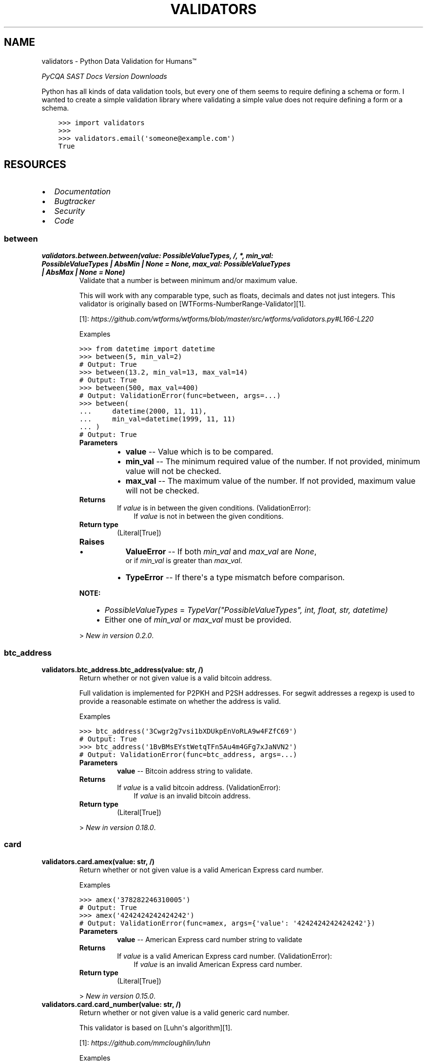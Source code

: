 .\" Man page generated from reStructuredText.
.
.
.nr rst2man-indent-level 0
.
.de1 rstReportMargin
\\$1 \\n[an-margin]
level \\n[rst2man-indent-level]
level margin: \\n[rst2man-indent\\n[rst2man-indent-level]]
-
\\n[rst2man-indent0]
\\n[rst2man-indent1]
\\n[rst2man-indent2]
..
.de1 INDENT
.\" .rstReportMargin pre:
. RS \\$1
. nr rst2man-indent\\n[rst2man-indent-level] \\n[an-margin]
. nr rst2man-indent-level +1
.\" .rstReportMargin post:
..
.de UNINDENT
. RE
.\" indent \\n[an-margin]
.\" old: \\n[rst2man-indent\\n[rst2man-indent-level]]
.nr rst2man-indent-level -1
.\" new: \\n[rst2man-indent\\n[rst2man-indent-level]]
.in \\n[rst2man-indent\\n[rst2man-indent-level]]u
..
.TH "VALIDATORS" "1" "Sep 02, 2023" "0.21.2" "validators"
.SH NAME
validators \- Python Data Validation for Humans™
.sp
\fI\%PyCQA\fP \fI\%SAST\fP \fI\%Docs\fP \fI\%Version\fP \fI\%Downloads\fP
.sp
Python has all kinds of data validation tools, but every one of them
seems to require defining a schema or form. I wanted to create a simple
validation library where validating a simple value does not require
defining a form or a schema.
.INDENT 0.0
.INDENT 3.5
.sp
.nf
.ft C
>>> import validators
>>>
>>> validators.email(\(aqsomeone@example.com\(aq)
True
.ft P
.fi
.UNINDENT
.UNINDENT
.SH RESOURCES
.INDENT 0.0
.IP \(bu 2
\fI\%Documentation\fP
.IP \(bu 2
\fI\%Bugtracker\fP
.IP \(bu 2
\fI\%Security\fP
.IP \(bu 2
\fI\%Code\fP
.UNINDENT
.SS between
.INDENT 0.0
.TP
.B validators.between.between(value:  PossibleValueTypes, /, *, min_val:  PossibleValueTypes  |  AbsMin  |  None  =  None, max_val:  PossibleValueTypes  |  AbsMax  |  None  =  None)
Validate that a number is between minimum and/or maximum value.
.sp
This will work with any comparable type, such as floats, decimals and dates
not just integers. This validator is originally based on [WTForms\-NumberRange\-Validator][1].
.sp
[1]: \fI\%https://github.com/wtforms/wtforms/blob/master/src/wtforms/validators.py#L166\-L220\fP
.sp
Examples
.sp
.nf
.ft C
>>> from datetime import datetime
>>> between(5, min_val=2)
# Output: True
>>> between(13.2, min_val=13, max_val=14)
# Output: True
>>> between(500, max_val=400)
# Output: ValidationError(func=between, args=...)
>>> between(
\&...     datetime(2000, 11, 11),
\&...     min_val=datetime(1999, 11, 11)
\&... )
# Output: True
.ft P
.fi
.INDENT 7.0
.TP
.B Parameters
.INDENT 7.0
.IP \(bu 2
\fBvalue\fP \-\- Value which is to be compared.
.IP \(bu 2
\fBmin_val\fP \-\- The minimum required value of the number.
If not provided, minimum value will not be checked.
.IP \(bu 2
\fBmax_val\fP \-\- The maximum value of the number.
If not provided, maximum value will not be checked.
.UNINDENT
.TP
.B Returns
If \fIvalue\fP is in between the given conditions.
(ValidationError):
.INDENT 7.0
.INDENT 3.5
If \fIvalue\fP is not in between the given conditions.
.UNINDENT
.UNINDENT

.TP
.B Return type
(Literal[True])
.TP
.B Raises
.INDENT 7.0
.IP \(bu 2
\fBValueError\fP \-\- If both \fImin_val\fP and \fImax_val\fP are \fINone\fP,
    or if \fImin_val\fP is greater than \fImax_val\fP\&.
.IP \(bu 2
\fBTypeError\fP \-\- If there\(aqs a type mismatch before comparison.
.UNINDENT
.UNINDENT
.sp
\fBNOTE:\fP
.INDENT 7.0
.INDENT 3.5
.INDENT 0.0
.IP \(bu 2
\fIPossibleValueTypes\fP = \fITypeVar(\(dqPossibleValueTypes\(dq, int, float, str, datetime)\fP
.IP \(bu 2
Either one of \fImin_val\fP or \fImax_val\fP must be provided.
.UNINDENT
.UNINDENT
.UNINDENT
.sp
> \fINew in version 0.2.0\fP\&.
.UNINDENT
.SS btc_address
.INDENT 0.0
.TP
.B validators.btc_address.btc_address(value:  str, /)
Return whether or not given value is a valid bitcoin address.
.sp
Full validation is implemented for P2PKH and P2SH addresses.
For segwit addresses a regexp is used to provide a reasonable
estimate on whether the address is valid.
.sp
Examples
.sp
.nf
.ft C
>>> btc_address(\(aq3Cwgr2g7vsi1bXDUkpEnVoRLA9w4FZfC69\(aq)
# Output: True
>>> btc_address(\(aq1BvBMsEYstWetqTFn5Au4m4GFg7xJaNVN2\(aq)
# Output: ValidationError(func=btc_address, args=...)
.ft P
.fi
.INDENT 7.0
.TP
.B Parameters
\fBvalue\fP \-\- Bitcoin address string to validate.
.TP
.B Returns
If \fIvalue\fP is a valid bitcoin address.
(ValidationError):
.INDENT 7.0
.INDENT 3.5
If \fIvalue\fP is an invalid bitcoin address.
.UNINDENT
.UNINDENT

.TP
.B Return type
(Literal[True])
.UNINDENT
.sp
> \fINew in version 0.18.0\fP\&.
.UNINDENT
.SS card
.INDENT 0.0
.TP
.B validators.card.amex(value:  str, /)
Return whether or not given value is a valid American Express card number.
.sp
Examples
.sp
.nf
.ft C
>>> amex(\(aq378282246310005\(aq)
# Output: True
>>> amex(\(aq4242424242424242\(aq)
# Output: ValidationError(func=amex, args={\(aqvalue\(aq: \(aq4242424242424242\(aq})
.ft P
.fi
.INDENT 7.0
.TP
.B Parameters
\fBvalue\fP \-\- American Express card number string to validate
.TP
.B Returns
If \fIvalue\fP is a valid American Express card number.
(ValidationError):
.INDENT 7.0
.INDENT 3.5
If \fIvalue\fP is an invalid American Express card number.
.UNINDENT
.UNINDENT

.TP
.B Return type
(Literal[True])
.UNINDENT
.sp
> \fINew in version 0.15.0\fP\&.
.UNINDENT
.INDENT 0.0
.TP
.B validators.card.card_number(value:  str, /)
Return whether or not given value is a valid generic card number.
.sp
This validator is based on [Luhn\(aqs algorithm][1].
.sp
[1]: \fI\%https://github.com/mmcloughlin/luhn\fP
.sp
Examples
.sp
.nf
.ft C
>>> card_number(\(aq4242424242424242\(aq)
# Output: True
>>> card_number(\(aq4242424242424241\(aq)
# Output: ValidationError(func=card_number, args={\(aqvalue\(aq: \(aq4242424242424241\(aq})
.ft P
.fi
.INDENT 7.0
.TP
.B Parameters
\fBvalue\fP \-\- Generic card number string to validate
.TP
.B Returns
If \fIvalue\fP is a valid generic card number.
(ValidationError):
.INDENT 7.0
.INDENT 3.5
If \fIvalue\fP is an invalid generic card number.
.UNINDENT
.UNINDENT

.TP
.B Return type
(Literal[True])
.UNINDENT
.sp
> \fINew in version 0.15.0\fP\&.
.UNINDENT
.INDENT 0.0
.TP
.B validators.card.diners(value:  str, /)
Return whether or not given value is a valid Diners Club card number.
.sp
Examples
.sp
.nf
.ft C
>>> diners(\(aq3056930009020004\(aq)
# Output: True
>>> diners(\(aq4242424242424242\(aq)
# Output: ValidationError(func=diners, args={\(aqvalue\(aq: \(aq4242424242424242\(aq})
.ft P
.fi
.INDENT 7.0
.TP
.B Parameters
\fBvalue\fP \-\- Diners Club card number string to validate
.TP
.B Returns
If \fIvalue\fP is a valid Diners Club card number.
(ValidationError):
.INDENT 7.0
.INDENT 3.5
If \fIvalue\fP is an invalid Diners Club card number.
.UNINDENT
.UNINDENT

.TP
.B Return type
(Literal[True])
.UNINDENT
.sp
> \fINew in version 0.15.0\fP\&.
.UNINDENT
.INDENT 0.0
.TP
.B validators.card.discover(value:  str, /)
Return whether or not given value is a valid Discover card number.
.sp
Examples
.sp
.nf
.ft C
>>> discover(\(aq6011111111111117\(aq)
# Output: True
>>> discover(\(aq4242424242424242\(aq)
# Output: ValidationError(func=discover, args={\(aqvalue\(aq: \(aq4242424242424242\(aq})
.ft P
.fi
.INDENT 7.0
.TP
.B Parameters
\fBvalue\fP \-\- Discover card number string to validate
.TP
.B Returns
If \fIvalue\fP is a valid Discover card number.
(ValidationError):
.INDENT 7.0
.INDENT 3.5
If \fIvalue\fP is an invalid Discover card number.
.UNINDENT
.UNINDENT

.TP
.B Return type
(Literal[True])
.UNINDENT
.sp
> \fINew in version 0.15.0\fP\&.
.UNINDENT
.INDENT 0.0
.TP
.B validators.card.jcb(value:  str, /)
Return whether or not given value is a valid JCB card number.
.sp
Examples
.sp
.nf
.ft C
>>> jcb(\(aq3566002020360505\(aq)
# Output: True
>>> jcb(\(aq4242424242424242\(aq)
# Output: ValidationError(func=jcb, args={\(aqvalue\(aq: \(aq4242424242424242\(aq})
.ft P
.fi
.INDENT 7.0
.TP
.B Parameters
\fBvalue\fP \-\- JCB card number string to validate
.TP
.B Returns
If \fIvalue\fP is a valid JCB card number.
(ValidationError):
.INDENT 7.0
.INDENT 3.5
If \fIvalue\fP is an invalid JCB card number.
.UNINDENT
.UNINDENT

.TP
.B Return type
(Literal[True])
.UNINDENT
.sp
> \fINew in version 0.15.0\fP\&.
.UNINDENT
.INDENT 0.0
.TP
.B validators.card.mastercard(value:  str, /)
Return whether or not given value is a valid Mastercard card number.
.sp
Examples
.sp
.nf
.ft C
>>> mastercard(\(aq5555555555554444\(aq)
# Output: True
>>> mastercard(\(aq4242424242424242\(aq)
# Output: ValidationError(func=mastercard, args={\(aqvalue\(aq: \(aq4242424242424242\(aq})
.ft P
.fi
.INDENT 7.0
.TP
.B Parameters
\fBvalue\fP \-\- Mastercard card number string to validate
.TP
.B Returns
If \fIvalue\fP is a valid Mastercard card number.
(ValidationError):
.INDENT 7.0
.INDENT 3.5
If \fIvalue\fP is an invalid Mastercard card number.
.UNINDENT
.UNINDENT

.TP
.B Return type
(Literal[True])
.UNINDENT
.sp
> \fINew in version 0.15.0\fP\&.
.UNINDENT
.INDENT 0.0
.TP
.B validators.card.unionpay(value:  str, /)
Return whether or not given value is a valid UnionPay card number.
.sp
Examples
.sp
.nf
.ft C
>>> unionpay(\(aq6200000000000005\(aq)
# Output: True
>>> unionpay(\(aq4242424242424242\(aq)
# Output: ValidationError(func=unionpay, args={\(aqvalue\(aq: \(aq4242424242424242\(aq})
.ft P
.fi
.INDENT 7.0
.TP
.B Parameters
\fBvalue\fP \-\- UnionPay card number string to validate
.TP
.B Returns
If \fIvalue\fP is a valid UnionPay card number.
(ValidationError):
.INDENT 7.0
.INDENT 3.5
If \fIvalue\fP is an invalid UnionPay card number.
.UNINDENT
.UNINDENT

.TP
.B Return type
(Literal[True])
.UNINDENT
.sp
> \fINew in version 0.15.0\fP\&.
.UNINDENT
.INDENT 0.0
.TP
.B validators.card.visa(value:  str, /)
Return whether or not given value is a valid Visa card number.
.sp
Examples
.sp
.nf
.ft C
>>> visa(\(aq4242424242424242\(aq)
# Output: True
>>> visa(\(aq2223003122003222\(aq)
# Output: ValidationError(func=visa, args={\(aqvalue\(aq: \(aq2223003122003222\(aq})
.ft P
.fi
.INDENT 7.0
.TP
.B Parameters
\fBvalue\fP \-\- Visa card number string to validate
.TP
.B Returns
If \fIvalue\fP is a valid Visa card number.
(ValidationError):
.INDENT 7.0
.INDENT 3.5
If \fIvalue\fP is an invalid Visa card number.
.UNINDENT
.UNINDENT

.TP
.B Return type
(Literal[True])
.UNINDENT
.sp
> \fINew in version 0.15.0\fP\&.
.UNINDENT
.SS country_code
.INDENT 0.0
.TP
.B validators.country_code.country_code(value:  str, /, *, iso_format:  str  =  \(aqauto\(aq)
Validates given country code.
.sp
This performs a case\-sensitive [ISO 3166][1] country code validation.
.sp
[1]: \fI\%https://www.iso.org/iso\-3166\-country\-codes.html\fP
.sp
Examples
.sp
.nf
.ft C
>>> country_code(\(aqGB\(aq, iso_format=\(aqalpha3\(aq)
# Output: False
>>> country_code(\(aqUSA\(aq)
# Output: True
>>> country_code(\(aq840\(aq, iso_format=\(aqnumeric\(aq)
# Output: True
>>> country_code(\(aqiN\(aq, iso_format=\(aqalpha2\(aq)
# Output: False
>>> country_code(\(aqZWE\(aq, iso_format=\(aqalpha3\(aq)
# Output: True
.ft P
.fi
.INDENT 7.0
.TP
.B Parameters
.INDENT 7.0
.IP \(bu 2
\fBvalue\fP \-\- Country code string to validate.
.IP \(bu 2
\fBiso_format\fP \-\- ISO format to be used. Available options are:
\fIauto\fP, \fIalpha2\fP, \fIalpha3\fP and \fInumeric\fP\&.
.UNINDENT
.TP
.B Returns
If \fIvalue\fP is a valid country code.
(ValidationError):
.INDENT 7.0
.INDENT 3.5
If \fIvalue\fP is an invalid country code.
.UNINDENT
.UNINDENT

.TP
.B Return type
(Literal[True])
.UNINDENT
.UNINDENT
.SS domain
.INDENT 0.0
.TP
.B validators.domain.domain(value:  str, /, *, rfc_1034:  bool  =  False, rfc_2782:  bool  =  False)
Return whether or not given value is a valid domain.
.sp
Examples
.sp
.nf
.ft C
>>> domain(\(aqexample.com\(aq)
# Output: True
>>> domain(\(aqexample.com/\(aq)
# Output: ValidationError(func=domain, ...)
>>> # Supports IDN domains as well::
>>> domain(\(aqxn\-\-\-\-gtbspbbmkef.xn\-\-p1ai\(aq)
# Output: True
.ft P
.fi
.INDENT 7.0
.TP
.B Parameters
.INDENT 7.0
.IP \(bu 2
\fBvalue\fP \-\- Domain string to validate.
.IP \(bu 2
\fBrfc_1034\fP \-\- Allow trailing dot in domain name.
Ref: [RFC 1034](\fI\%https://www.rfc\-editor.org/rfc/rfc1034\fP).
.IP \(bu 2
\fBrfc_2782\fP \-\- Domain name is of type service record.
Ref: [RFC 2782](\fI\%https://www.rfc\-editor.org/rfc/rfc2782\fP).
.UNINDENT
.TP
.B Returns
If \fIvalue\fP is a valid domain name.
(ValidationError):
.INDENT 7.0
.INDENT 3.5
If \fIvalue\fP is an invalid domain name.
.UNINDENT
.UNINDENT

.TP
.B Return type
(Literal[True])
.UNINDENT
.sp
\fBNOTE:\fP
.INDENT 7.0
.INDENT 3.5
.INDENT 0.0
.IP \(bu 2
.INDENT 2.0
.TP
.B \fIIn version 0.10.0\fP:
.INDENT 7.0
.IP \(bu 2
Added support for internationalized domain name (IDN) validation.
.UNINDENT
.UNINDENT
.UNINDENT
.UNINDENT
.UNINDENT
.sp
> \fINew in version 0.9.0\fP\&.
.UNINDENT
.SS email
.INDENT 0.0
.TP
.B validators.email.email(value:  str, /, *, ipv6_address:  bool  =  False, ipv4_address:  bool  =  False, simple_host:  bool  =  False, rfc_1034:  bool  =  False, rfc_2782:  bool  =  False)
Validate an email address.
.sp
This was inspired from [Django\(aqs email validator][1].
Also ref: [RFC 1034][2], [RFC 5321][3] and [RFC 5322][4].
.sp
[1]: \fI\%https://github.com/django/django/blob/main/django/core/validators.py#L174\fP
[2]: \fI\%https://www.rfc\-editor.org/rfc/rfc1034\fP
[3]: \fI\%https://www.rfc\-editor.org/rfc/rfc5321\fP
[4]: \fI\%https://www.rfc\-editor.org/rfc/rfc5322\fP
.sp
Examples
.sp
.nf
.ft C
>>> email(\(aqsomeone@example.com\(aq)
# Output: True
>>> email(\(aqbogus@@\(aq)
# Output: ValidationError(email=email, args={\(aqvalue\(aq: \(aqbogus@@\(aq})
.ft P
.fi
.INDENT 7.0
.TP
.B Parameters
.INDENT 7.0
.IP \(bu 2
\fBvalue\fP \-\- eMail string to validate.
.IP \(bu 2
\fBipv6_address\fP \-\- When the domain part is an IPv6 address.
.IP \(bu 2
\fBipv4_address\fP \-\- When the domain part is an IPv4 address.
.IP \(bu 2
\fBsimple_host\fP \-\- When the domain part is a simple hostname.
.IP \(bu 2
\fBrfc_1034\fP \-\- Allow trailing dot in domain name.
Ref: [RFC 1034](\fI\%https://www.rfc\-editor.org/rfc/rfc1034\fP).
.IP \(bu 2
\fBrfc_2782\fP \-\- Domain name is of type service record.
Ref: [RFC 2782](\fI\%https://www.rfc\-editor.org/rfc/rfc2782\fP).
.UNINDENT
.TP
.B Returns
If \fIvalue\fP is a valid eMail.
(ValidationError):
.INDENT 7.0
.INDENT 3.5
If \fIvalue\fP is an invalid eMail.
.UNINDENT
.UNINDENT

.TP
.B Return type
(Literal[True])
.UNINDENT
.sp
> \fINew in version 0.1.0\fP\&.
.UNINDENT
.SS hashes
.INDENT 0.0
.TP
.B validators.hashes.md5(value:  str, /)
Return whether or not given value is a valid MD5 hash.
.sp
Examples
.sp
.nf
.ft C
>>> md5(\(aqd41d8cd98f00b204e9800998ecf8427e\(aq)
# Output: True
>>> md5(\(aq900zz11\(aq)
# Output: ValidationError(func=md5, args={\(aqvalue\(aq: \(aq900zz11\(aq})
.ft P
.fi
.INDENT 7.0
.TP
.B Parameters
\fBvalue\fP \-\- MD5 string to validate.
.TP
.B Returns
If \fIvalue\fP is a valid MD5 hash.
(ValidationError):
.INDENT 7.0
.INDENT 3.5
If \fIvalue\fP is an invalid MD5 hash.
.UNINDENT
.UNINDENT

.TP
.B Return type
(Literal[True])
.UNINDENT
.sp
> \fINew in version 0.12.1\fP
.UNINDENT
.INDENT 0.0
.TP
.B validators.hashes.sha1(value:  str, /)
Return whether or not given value is a valid SHA1 hash.
.sp
Examples
.sp
.nf
.ft C
>>> sha1(\(aqda39a3ee5e6b4b0d3255bfef95601890afd80709\(aq)
# Output: True
>>> sha1(\(aq900zz11\(aq)
# Output: ValidationError(func=sha1, args={\(aqvalue\(aq: \(aq900zz11\(aq})
.ft P
.fi
.INDENT 7.0
.TP
.B Parameters
\fBvalue\fP \-\- SHA1 string to validate.
.TP
.B Returns
If \fIvalue\fP is a valid SHA1 hash.
(ValidationError):
.INDENT 7.0
.INDENT 3.5
If \fIvalue\fP is an invalid SHA1 hash.
.UNINDENT
.UNINDENT

.TP
.B Return type
(Literal[True])
.UNINDENT
.sp
> \fINew in version 0.12.1\fP
.UNINDENT
.INDENT 0.0
.TP
.B validators.hashes.sha224(value:  str, /)
Return whether or not given value is a valid SHA224 hash.
.sp
Examples
.sp
.nf
.ft C
>>> sha224(\(aqd14a028c2a3a2bc9476102bb288234c415a2b01f828ea62ac5b3e42f\(aq)
# Output: True
>>> sha224(\(aq900zz11\(aq)
# Output: ValidationError(func=sha224, args={\(aqvalue\(aq: \(aq900zz11\(aq})
.ft P
.fi
.INDENT 7.0
.TP
.B Parameters
\fBvalue\fP \-\- SHA224 string to validate.
.TP
.B Returns
If \fIvalue\fP is a valid SHA224 hash.
(ValidationError):
.INDENT 7.0
.INDENT 3.5
If \fIvalue\fP is an invalid SHA224 hash.
.UNINDENT
.UNINDENT

.TP
.B Return type
(Literal[True])
.UNINDENT
.sp
> \fINew in version 0.12.1\fP
.UNINDENT
.INDENT 0.0
.TP
.B validators.hashes.sha256(value:  str, /)
Return whether or not given value is a valid SHA256 hash.
.sp
Examples
.sp
.nf
.ft C
>>> sha256(
\&...     \(aqe3b0c44298fc1c149afbf4c8996fb924\(aq
\&...     \(aq27ae41e4649b934ca495991b7852b855\(aq
\&... )
# Output: True
>>> sha256(\(aq900zz11\(aq)
# Output: ValidationError(func=sha256, args={\(aqvalue\(aq: \(aq900zz11\(aq})
.ft P
.fi
.INDENT 7.0
.TP
.B Parameters
\fBvalue\fP \-\- SHA256 string to validate.
.TP
.B Returns
If \fIvalue\fP is a valid SHA256 hash.
(ValidationError):
.INDENT 7.0
.INDENT 3.5
If \fIvalue\fP is an invalid SHA256 hash.
.UNINDENT
.UNINDENT

.TP
.B Return type
(Literal[True])
.UNINDENT
.sp
> \fINew in version 0.12.1\fP
.UNINDENT
.INDENT 0.0
.TP
.B validators.hashes.sha512(value:  str, /)
Return whether or not given value is a valid SHA512 hash.
.sp
Examples
.sp
.nf
.ft C
>>> sha512(
\&...     \(aqcf83e1357eefb8bdf1542850d66d8007d620e4050b5715dc83f4a921d36ce\(aq
\&...     \(aq9ce47d0d13c5d85f2b0ff8318d2877eec2f63b931bd47417a81a538327af9\(aq
\&...     \(aq27da3e\(aq
\&... )
# Output: True
>>> sha512(\(aq900zz11\(aq)
# Output: ValidationError(func=sha512, args={\(aqvalue\(aq: \(aq900zz11\(aq})
.ft P
.fi
.INDENT 7.0
.TP
.B Parameters
\fBvalue\fP \-\- SHA512 string to validate.
.TP
.B Returns
If \fIvalue\fP is a valid SHA512 hash.
(ValidationError):
.INDENT 7.0
.INDENT 3.5
If \fIvalue\fP is an invalid SHA512 hash.
.UNINDENT
.UNINDENT

.TP
.B Return type
(Literal[True])
.UNINDENT
.sp
> \fINew in version 0.12.1\fP
.UNINDENT
.SS hostname
.INDENT 0.0
.TP
.B validators.hostname.hostname(value:  str, /, *, skip_ipv6_addr:  bool  =  False, skip_ipv4_addr:  bool  =  False, may_have_port:  bool  =  True, maybe_simple:  bool  =  True, rfc_1034:  bool  =  False, rfc_2782:  bool  =  False)
Return whether or not given value is a valid hostname.
.sp
Examples
.sp
.nf
.ft C
>>> hostname(\(dqubuntu\-pc:443\(dq)
# Output: True
>>> hostname(\(dqthis\-pc\(dq)
# Output: True
>>> hostname(\(dqxn\-\-\-\-gtbspbbmkef.xn\-\-p1ai:65535\(dq)
# Output: True
>>> hostname(\(dq_example.com\(dq)
# Output: True
>>> hostname(\(dq123.5.77.88:31000\(dq)
# Output: True
>>> hostname(\(dq12.12.12.12\(dq)
# Output: True
>>> hostname(\(dq[::1]:22\(dq)
# Output: True
>>> hostname(\(dqdead:beef:0:0:0:0000:42:1\(dq)
# Output: True
>>> hostname(\(dq[0:0:0:0:0:ffff:1.2.3.4]:\-65538\(dq)
# Output: ValidationError(func=hostname, ...)
>>> hostname(\(dq[0:&:b:c:@:e:f::]:9999\(dq)
# Output: ValidationError(func=hostname, ...)
.ft P
.fi
.INDENT 7.0
.TP
.B Parameters
.INDENT 7.0
.IP \(bu 2
\fBvalue\fP \-\- Hostname string to validate.
.IP \(bu 2
\fBskip_ipv6_addr\fP \-\- When hostname string cannot be an IPv6 address.
.IP \(bu 2
\fBskip_ipv4_addr\fP \-\- When hostname string cannot be an IPv4 address.
.IP \(bu 2
\fBmay_have_port\fP \-\- Hostname string may contain port number.
.IP \(bu 2
\fBmaybe_simple\fP \-\- Hostname string maybe only hyphens and alpha\-numerals.
.IP \(bu 2
\fBrfc_1034\fP \-\- Allow trailing dot in domain/host name.
Ref: [RFC 1034](\fI\%https://www.rfc\-editor.org/rfc/rfc1034\fP).
.IP \(bu 2
\fBrfc_2782\fP \-\- Domain/Host name is of type service record.
Ref: [RFC 2782](\fI\%https://www.rfc\-editor.org/rfc/rfc2782\fP).
.UNINDENT
.TP
.B Returns
If \fIvalue\fP is a valid hostname.
(ValidationError):
.INDENT 7.0
.INDENT 3.5
If \fIvalue\fP is an invalid hostname.
.UNINDENT
.UNINDENT

.TP
.B Return type
(Literal[True])
.UNINDENT
.sp
> \fINew in version 0.21.0\fP\&.
.UNINDENT
.SS i18n
.INDENT 0.0
.TP
.B validators.i18n.es_cif(value:  str, /)
Validate a Spanish CIF.
.sp
Each company in Spain prior to 2008 had a distinct CIF and has been
discontinued. For more information see [wikipedia.org/cif][1].
.sp
The new replacement is to use NIF for absolutely everything. The issue is
that there are \(dqtypes\(dq of NIFs now: company, person [citizen or resident]
all distinguished by the first character of the DOI. For this reason we
will continue to call CIFs NIFs, that are used for companies.
.sp
This validator is based on [generadordni.es][2].
.sp
[1]: \fI\%https://es.wikipedia.org/wiki/C%C3%B3digo_de_identificaci%C3%B3n_fiscal\fP
[2]: \fI\%https://generadordni.es/\fP
.sp
Examples
.sp
.nf
.ft C
>>> es_cif(\(aqB25162520\(aq)
# Output: True
>>> es_cif(\(aqB25162529\(aq)
# Output: ValidationError(func=es_cif, args=...)
.ft P
.fi
.INDENT 7.0
.TP
.B Parameters
\fBvalue\fP \-\- DOI string which is to be validated.
.TP
.B Returns
If \fIvalue\fP is a valid DOI string.
(ValidationError):
.INDENT 7.0
.INDENT 3.5
If \fIvalue\fP is an invalid DOI string.
.UNINDENT
.UNINDENT

.TP
.B Return type
(Literal[True])
.UNINDENT
.sp
> \fINew in version 0.13.0\fP\&.
.UNINDENT
.INDENT 0.0
.TP
.B validators.i18n.es_doi(value:  str, /)
Validate a Spanish DOI.
.sp
A DOI in spain is all NIF / CIF / NIE / DNI \-\- a digital ID.
For more information see [wikipedia.org/doi][1]. This validator
is based on [generadordni.es][2].
.sp
[1]: \fI\%https://es.wikipedia.org/wiki/Identificador_de_objeto_digital\fP
[2]: \fI\%https://generadordni.es/\fP
.sp
Examples
.sp
.nf
.ft C
>>> es_doi(\(aqX0095892M\(aq)
# Output: True
>>> es_doi(\(aqX0095892X\(aq)
# Output: ValidationError(func=es_doi, args=...)
.ft P
.fi
.INDENT 7.0
.TP
.B Parameters
\fBvalue\fP \-\- DOI string which is to be validated.
.TP
.B Returns
If \fIvalue\fP is a valid DOI string.
(ValidationError):
.INDENT 7.0
.INDENT 3.5
If \fIvalue\fP is an invalid DOI string.
.UNINDENT
.UNINDENT

.TP
.B Return type
(Literal[True])
.UNINDENT
.sp
> \fINew in version 0.13.0\fP\&.
.UNINDENT
.INDENT 0.0
.TP
.B validators.i18n.es_nie(value:  str, /)
Validate a Spanish NIE.
.sp
The NIE is a tax identification number in Spain, known in Spanish
as the NIE, or more formally the Número de identidad de extranjero.
For more information see [wikipedia.org/nie][1]. This validator
is based on [generadordni.es][2].
.sp
[1]: \fI\%https://es.wikipedia.org/wiki/N%C3%BAmero_de_identidad_de_extranjero\fP
[2]: \fI\%https://generadordni.es/\fP
.sp
Examples
.sp
.nf
.ft C
>>> es_nie(\(aqX0095892M\(aq)
# Output: True
>>> es_nie(\(aqX0095892X\(aq)
# Output: ValidationError(func=es_nie, args=...)
.ft P
.fi
.INDENT 7.0
.TP
.B Parameters
\fBvalue\fP \-\- DOI string which is to be validated.
.TP
.B Returns
If \fIvalue\fP is a valid DOI string.
(ValidationError):
.INDENT 7.0
.INDENT 3.5
If \fIvalue\fP is an invalid DOI string.
.UNINDENT
.UNINDENT

.TP
.B Return type
(Literal[True])
.UNINDENT
.sp
> \fINew in version 0.13.0\fP\&.
.UNINDENT
.INDENT 0.0
.TP
.B validators.i18n.es_nif(value:  str, /)
Validate a Spanish NIF.
.sp
Each entity, be it person or company in Spain has a distinct NIF. Since
we\(aqve designated CIF to be a company NIF, this NIF is only for person.
For more information see [wikipedia.org/nif][1]. This validator
is based on [generadordni.es][2].
.sp
[1]: \fI\%https://es.wikipedia.org/wiki/N%C3%BAmero_de_identificaci%C3%B3n_fiscal\fP
[2]: \fI\%https://generadordni.es/\fP
.sp
Examples
.sp
.nf
.ft C
>>> es_nif(\(aq26643189N\(aq)
# Output: True
>>> es_nif(\(aq26643189X\(aq)
# Output: ValidationError(func=es_nif, args=...)
.ft P
.fi
.INDENT 7.0
.TP
.B Parameters
\fBvalue\fP \-\- DOI string which is to be validated.
.TP
.B Returns
If \fIvalue\fP is a valid DOI string.
(ValidationError):
.INDENT 7.0
.INDENT 3.5
If \fIvalue\fP is an invalid DOI string.
.UNINDENT
.UNINDENT

.TP
.B Return type
(Literal[True])
.UNINDENT
.sp
> \fINew in version 0.13.0\fP\&.
.UNINDENT
.INDENT 0.0
.TP
.B validators.i18n.fi_business_id(value:  str, /)
Validate a Finnish Business ID.
.sp
Each company in Finland has a distinct business id. For more
information see [Finnish Trade Register][1]
.sp
[1]: \fI\%http://en.wikipedia.org/wiki/Finnish_Trade_Register\fP
.sp
Examples
.sp
.nf
.ft C
>>> fi_business_id(\(aq0112038\-9\(aq)  # Fast Monkeys Ltd
# Output: True
>>> fi_business_id(\(aq1234567\-8\(aq)  # Bogus ID
# Output: ValidationError(func=fi_business_id, ...)
.ft P
.fi
.INDENT 7.0
.TP
.B Parameters
\fBvalue\fP \-\- Business ID string to be validated.
.TP
.B Returns
If \fIvalue\fP is a valid finnish business id.
(ValidationError):
.INDENT 7.0
.INDENT 3.5
If \fIvalue\fP is an invalid finnish business id.
.UNINDENT
.UNINDENT

.TP
.B Return type
(Literal[True])
.UNINDENT
.sp
\fBNOTE:\fP
.INDENT 7.0
.INDENT 3.5
.INDENT 0.0
.IP \(bu 2
.INDENT 2.0
.TP
.B \fIIn version 0.5.0\fP:
.INDENT 7.0
.IP \(bu 2
Function renamed from \fIfinnish_business_id\fP to \fIfi_business_id\fP
.UNINDENT
.UNINDENT
.UNINDENT
.UNINDENT
.UNINDENT
.sp
> \fINew in version 0.4.0\fP\&.
.UNINDENT
.INDENT 0.0
.TP
.B validators.i18n.fi_ssn(value:  str, /, *, allow_temporal_ssn:  bool  =  True)
Validate a Finnish Social Security Number.
.sp
This validator is based on [django\-localflavor\-fi][1].
.sp
[1]: \fI\%https://github.com/django/django\-localflavor\-fi/\fP
.sp
Examples
.sp
.nf
.ft C
>>> fi_ssn(\(aq010101\-0101\(aq)
# Output: True
>>> fi_ssn(\(aq101010\-0102\(aq)
# Output: ValidationError(func=fi_ssn, args=...)
.ft P
.fi
.INDENT 7.0
.TP
.B Parameters
.INDENT 7.0
.IP \(bu 2
\fBvalue\fP \-\- Social Security Number to be validated.
.IP \(bu 2
\fBallow_temporal_ssn\fP \-\- Whether to accept temporal SSN numbers. Temporal SSN numbers are the
ones where the serial is in the range [900\-999]. By default temporal
SSN numbers are valid.
.UNINDENT
.TP
.B Returns
If \fIvalue\fP is a valid finnish SSN.
(ValidationError):
.INDENT 7.0
.INDENT 3.5
If \fIvalue\fP is an invalid finnish SSN.
.UNINDENT
.UNINDENT

.TP
.B Return type
(Literal[True])
.UNINDENT
.sp
> \fINew in version 0.5.0\fP\&.
.UNINDENT
.SS iban
.INDENT 0.0
.TP
.B validators.iban.iban(value:  str, /)
Return whether or not given value is a valid IBAN code.
.sp
Examples
.sp
.nf
.ft C
>>> iban(\(aqDE29100500001061045672\(aq)
# Output: True
>>> iban(\(aq123456\(aq)
# Output: ValidationError(func=iban, ...)
.ft P
.fi
.INDENT 7.0
.TP
.B Parameters
\fBvalue\fP \-\- IBAN string to validate.
.TP
.B Returns
If \fIvalue\fP is a valid IBAN code.
(ValidationError):
.INDENT 7.0
.INDENT 3.5
If \fIvalue\fP is an invalid IBAN code.
.UNINDENT
.UNINDENT

.TP
.B Return type
(Literal[True])
.UNINDENT
.sp
> \fINew in version 0.8.0\fP
.UNINDENT
.SS ip_address
.INDENT 0.0
.TP
.B validators.ip_address.ipv4(value:  str, /, *, cidr:  bool  =  True, strict:  bool  =  False, host_bit:  bool  =  True)
Returns whether a given value is a valid IPv4 address.
.sp
From Python version 3.9.5 leading zeros are no longer tolerated
and are treated as an error. The initial version of ipv4 validator
was inspired from [WTForms IPAddress validator][1].
.sp
[1]: \fI\%https://github.com/wtforms/wtforms/blob/master/src/wtforms/validators.py\fP
.sp
Examples
.sp
.nf
.ft C
>>> ipv4(\(aq123.0.0.7\(aq)
# Output: True
>>> ipv4(\(aq1.1.1.1/8\(aq)
# Output: True
>>> ipv4(\(aq900.80.70.11\(aq)
# Output: ValidationError(func=ipv4, args={\(aqvalue\(aq: \(aq900.80.70.11\(aq})
.ft P
.fi
.INDENT 7.0
.TP
.B Parameters
.INDENT 7.0
.IP \(bu 2
\fBvalue\fP \-\- IP address string to validate.
.IP \(bu 2
\fBcidr\fP \-\- IP address string may contain CIDR notation
.IP \(bu 2
\fBstrict\fP \-\- IP address string is strictly in CIDR notation
.IP \(bu 2
\fBhost_bit\fP \-\- If \fIFalse\fP and host bits (along with network bits) _are_ set in the supplied
address, this function raises a validation error. ref [IPv4Network][2].
[2]: \fI\%https://docs.python.org/3/library/ipaddress.html#ipaddress.IPv4Network\fP
.UNINDENT
.TP
.B Returns
If \fIvalue\fP is a valid IPv4 address.
(ValidationError):
.INDENT 7.0
.INDENT 3.5
If \fIvalue\fP is an invalid IPv4 address.
.UNINDENT
.UNINDENT

.TP
.B Return type
(Literal[True])
.UNINDENT
.sp
\fBNOTE:\fP
.INDENT 7.0
.INDENT 3.5
.INDENT 0.0
.IP \(bu 2
.INDENT 2.0
.TP
.B \fIIn version 0.14.0\fP:
.INDENT 7.0
.IP \(bu 2
Add supports for CIDR notation
.UNINDENT
.UNINDENT
.UNINDENT
.UNINDENT
.UNINDENT
.sp
> \fINew in version 0.2.0\fP
.UNINDENT
.INDENT 0.0
.TP
.B validators.ip_address.ipv6(value:  str, /, *, cidr:  bool  =  True, strict:  bool  =  False, host_bit:  bool  =  True)
Returns if a given value is a valid IPv6 address.
.sp
Including IPv4\-mapped IPv6 addresses. The initial version of ipv6 validator
was inspired from [WTForms IPAddress validator][1].
.sp
[1]: \fI\%https://github.com/wtforms/wtforms/blob/master/src/wtforms/validators.py\fP
.sp
Examples
.sp
.nf
.ft C
>>> ipv6(\(aq::ffff:192.0.2.128\(aq)
# Output: True
>>> ipv6(\(aq::1/128\(aq)
# Output: True
>>> ipv6(\(aqabc.0.0.1\(aq)
# Output: ValidationError(func=ipv6, args={\(aqvalue\(aq: \(aqabc.0.0.1\(aq})
.ft P
.fi
.INDENT 7.0
.TP
.B Parameters
.INDENT 7.0
.IP \(bu 2
\fBvalue\fP \-\- IP address string to validate.
.IP \(bu 2
\fBcidr\fP \-\- IP address string may contain CIDR annotation
.IP \(bu 2
\fBstrict\fP \-\- IP address string is strictly in CIDR notation
.IP \(bu 2
\fBhost_bit\fP \-\- If \fIFalse\fP and host bits (along with network bits) _are_ set in the supplied
address, this function raises a validation error. ref [IPv6Network][2].
[2]: \fI\%https://docs.python.org/3/library/ipaddress.html#ipaddress.IPv6Network\fP
.UNINDENT
.TP
.B Returns
If \fIvalue\fP is a valid IPv6 address.
(ValidationError):
.INDENT 7.0
.INDENT 3.5
If \fIvalue\fP is an invalid IPv6 address.
.UNINDENT
.UNINDENT

.TP
.B Return type
(Literal[True])
.UNINDENT
.sp
\fBNOTE:\fP
.INDENT 7.0
.INDENT 3.5
.INDENT 0.0
.IP \(bu 2
.INDENT 2.0
.TP
.B \fIIn version 0.14.0\fP:
.INDENT 7.0
.IP \(bu 2
Add supports for CIDR notation
.UNINDENT
.UNINDENT
.UNINDENT
.UNINDENT
.UNINDENT
.sp
> \fINew in version 0.2.0\fP
.UNINDENT
.SS length
.INDENT 0.0
.TP
.B validators.length.length(value:  str, /, *, min_val:  int  =  0, max_val:  int  =  0)
Return whether or not the length of given string is within a specified range.
.sp
Examples
.sp
.nf
.ft C
>>> length(\(aqsomething\(aq, min_val=2)
# Output: True
>>> length(\(aqsomething\(aq, min_val=9, max_val=9)
# Output: True
>>> length(\(aqsomething\(aq, max_val=5)
# Output: ValidationError(func=length, ...)
.ft P
.fi
.INDENT 7.0
.TP
.B Parameters
.INDENT 7.0
.IP \(bu 2
\fBvalue\fP \-\- The string to validate.
.IP \(bu 2
\fBmin_val\fP \-\- The minimum required length of the string. If not provided,
minimum length will not be checked.
.IP \(bu 2
\fBmax_val\fP \-\- The maximum length of the string. If not provided,
maximum length will not be checked.
.UNINDENT
.TP
.B Returns
If \fIlen(value)\fP is in between the given conditions.
(ValidationError):
.INDENT 7.0
.INDENT 3.5
If \fIlen(value)\fP is not in between the given conditions.
.UNINDENT
.UNINDENT

.TP
.B Return type
(Literal[True])
.UNINDENT
.sp
> \fINew in version 0.2.0\fP\&.
.UNINDENT
.SS mac_address
.INDENT 0.0
.TP
.B validators.mac_address.mac_address(value:  str, /)
Return whether or not given value is a valid MAC address.
.sp
This validator is based on [WTForms MacAddress validator][1].
.sp
[1]: \fI\%https://github.com/wtforms/wtforms/blob/master/src/wtforms/validators.py#L482\fP
.sp
Examples
.sp
.nf
.ft C
>>> mac_address(\(aq01:23:45:67:ab:CD\(aq)
# Output: True
>>> mac_address(\(aq00:00:00:00:00\(aq)
# Output: ValidationError(func=mac_address, args={\(aqvalue\(aq: \(aq00:00:00:00:00\(aq})
.ft P
.fi
.INDENT 7.0
.TP
.B Parameters
\fBvalue\fP \-\- MAC address string to validate.
.TP
.B Returns
If \fIvalue\fP is a valid MAC address.
(ValidationError):
.INDENT 7.0
.INDENT 3.5
If \fIvalue\fP is an invalid MAC address.
.UNINDENT
.UNINDENT

.TP
.B Return type
(Literal[True])
.UNINDENT
.sp
> \fINew in version 0.2.0\fP\&.
.UNINDENT
.SS slug
.INDENT 0.0
.TP
.B validators.slug.slug(value:  str, /)
Validate whether or not given value is valid slug.
.sp
Valid slug can contain only lowercase alphanumeric characters and hyphens.
It starts and ends with these lowercase alphanumeric characters.
.sp
Examples
.sp
.nf
.ft C
>>> slug(\(aqmy\-slug\-2134\(aq)
# Output: True
>>> slug(\(aqmy.slug\(aq)
# Output: ValidationError(func=slug, args={\(aqvalue\(aq: \(aqmy.slug\(aq})
.ft P
.fi
.INDENT 7.0
.TP
.B Parameters
\fBvalue\fP \-\- Slug string to validate.
.TP
.B Returns
If \fIvalue\fP is a valid slug.
(ValidationError):
.INDENT 7.0
.INDENT 3.5
If \fIvalue\fP is an invalid slug.
.UNINDENT
.UNINDENT

.TP
.B Return type
(Literal[True])
.UNINDENT
.sp
> \fINew in version 0.6.0\fP\&.
.UNINDENT
.SS url
.INDENT 0.0
.TP
.B validators.url.url(value:  str, /, *, skip_ipv6_addr:  bool  =  False, skip_ipv4_addr:  bool  =  False, may_have_port:  bool  =  True, simple_host:  bool  =  False, rfc_1034:  bool  =  False, rfc_2782:  bool  =  False)
Return whether or not given value is a valid URL.
.sp
This validator was inspired from [URL validator of dperini][1].
The following diagram is from [urlly][2].
.INDENT 7.0
.INDENT 3.5
.INDENT 0.0
.INDENT 3.5
foo://admin:hunter1@example.com:8042/over/there?name=ferret#nose
_/   ___/ _____/ _________/ __/_________/ _________/ __/
.INDENT 0.0
.INDENT 3.5
.nf
|       |       |        |       |          |         |
.fi
.sp
.UNINDENT
.UNINDENT
.UNINDENT
.UNINDENT
.sp
scheme username password hostname port    path      query    fragment
.UNINDENT
.UNINDENT
.sp
[1]: \fI\%https://gist.github.com/dperini/729294\fP
[2]: \fI\%https://github.com/treeform/urlly\fP
.sp
Examples
.sp
.nf
.ft C
>>> url(\(aqhttp://duck.com\(aq)
# Output: True
>>> url(\(aqftp://foobar.dk\(aq)
# Output: True
>>> url(\(aqhttp://10.0.0.1\(aq)
# Output: True
>>> url(\(aqhttp://example.com/\(dq>user@example.com\(aq)
# Output: ValidationError(func=url, ...)
.ft P
.fi
.INDENT 7.0
.TP
.B Parameters
.INDENT 7.0
.IP \(bu 2
\fBvalue\fP \-\- URL string to validate.
.IP \(bu 2
\fBskip_ipv6_addr\fP \-\- When URL string cannot contain an IPv6 address.
.IP \(bu 2
\fBskip_ipv4_addr\fP \-\- When URL string cannot contain an IPv4 address.
.IP \(bu 2
\fBmay_have_port\fP \-\- URL string may contain port number.
.IP \(bu 2
\fBsimple_host\fP \-\- URL string maybe only hyphens and alpha\-numerals.
.IP \(bu 2
\fBrfc_1034\fP \-\- Allow trailing dot in domain/host name.
Ref: [RFC 1034](\fI\%https://www.rfc\-editor.org/rfc/rfc1034\fP).
.IP \(bu 2
\fBrfc_2782\fP \-\- Domain/Host name is of type service record.
Ref: [RFC 2782](\fI\%https://www.rfc\-editor.org/rfc/rfc2782\fP).
.UNINDENT
.TP
.B Returns
If \fIvalue\fP is a valid slug.
(ValidationError):
.INDENT 7.0
.INDENT 3.5
If \fIvalue\fP is an invalid slug.
.UNINDENT
.UNINDENT

.TP
.B Return type
(Literal[True])
.UNINDENT
.sp
\fBNOTE:\fP
.INDENT 7.0
.INDENT 3.5
.INDENT 0.0
.IP \(bu 2
.INDENT 2.0
.TP
.B \fIIn version 0.11.3\fP:
.INDENT 7.0
.IP \(bu 2
Added support for URLs containing localhost.
.UNINDENT
.UNINDENT
.IP \(bu 2
.INDENT 2.0
.TP
.B \fIIn version 0.11.0\fP:
.INDENT 7.0
.IP \(bu 2
Made the regular expression case insensitive.
.UNINDENT
.UNINDENT
.IP \(bu 2
.INDENT 2.0
.TP
.B \fIIn version 0.10.3\fP:
.INDENT 7.0
.IP \(bu 2
Added a \fIpublic\fP parameter.
.UNINDENT
.UNINDENT
.IP \(bu 2
.INDENT 2.0
.TP
.B \fIIn version 0.10.2\fP:
.INDENT 7.0
.IP \(bu 2
Added support for various exotic URLs.
.IP \(bu 2
Fixed various false positives.
.UNINDENT
.UNINDENT
.UNINDENT
.UNINDENT
.UNINDENT
.sp
> \fINew in version 0.2.0\fP\&.
.UNINDENT
.SS utils
.INDENT 0.0
.TP
.B validators.utils.ValidationError(function:  Callable[[\&...],  Any], arg_dict:  Dict[str,  Any], message:  str  =  \(aq\(aq)
Exception class when validation failure occurs.
.UNINDENT
.INDENT 0.0
.TP
.B validators.utils.validator(func:  Callable[[\&...],  Any])
A decorator that makes given function validator.
.sp
Whenever the given \fIfunc\fP returns \fIFalse\fP this
decorator returns \fIValidationError\fP object.
.sp
Examples
.sp
.nf
.ft C
>>> @validator
\&... def even(value):
\&...     return not (value % 2)
>>> even(4)
# Output: True
>>> even(5)
# Output: ValidationError(func=even, args={\(aqvalue\(aq: 5})
.ft P
.fi
.INDENT 7.0
.TP
.B Parameters
\fBfunc\fP \-\- Function which is to be decorated.
.TP
.B Returns
A decorator which returns either \fIValidationError\fP
or \fILiteral[True]\fP\&.
.TP
.B Return type
(Callable[\&..., ValidationError | Literal[True]])
.UNINDENT
.sp
> \fINew in version 2013.10.21\fP\&.
.UNINDENT
.SS uuid
.INDENT 0.0
.TP
.B validators.uuid.uuid(value:  str  |  UUID, /)
Return whether or not given value is a valid UUID\-v4 string.
.sp
This validator is based on [WTForms UUID validator][1].
.sp
[1]: \fI\%https://github.com/wtforms/wtforms/blob/master/src/wtforms/validators.py#L539\fP
.sp
Examples
.sp
.nf
.ft C
>>> uuid(\(aq2bc1c94f\-0deb\-43e9\-92a1\-4775189ec9f8\(aq)
# Output: True
>>> uuid(\(aq2bc1c94f 0deb\-43e9\-92a1\-4775189ec9f8\(aq)
# Output: ValidationError(func=uuid, ...)
.ft P
.fi
.INDENT 7.0
.TP
.B Parameters
\fBvalue\fP \-\- UUID string or object to validate.
.TP
.B Returns
If \fIvalue\fP is a valid UUID.
(ValidationError):
.INDENT 7.0
.INDENT 3.5
If \fIvalue\fP is an invalid UUID.
.UNINDENT
.UNINDENT

.TP
.B Return type
(Literal[True])
.UNINDENT
.sp
> \fINew in version 0.2.0\fP\&.
.UNINDENT
.SH AUTHOR
Konsta Vesterinen
.SH COPYRIGHT
2013 - 2023, Konsta Vesterinen
.\" Generated by docutils manpage writer.
.
